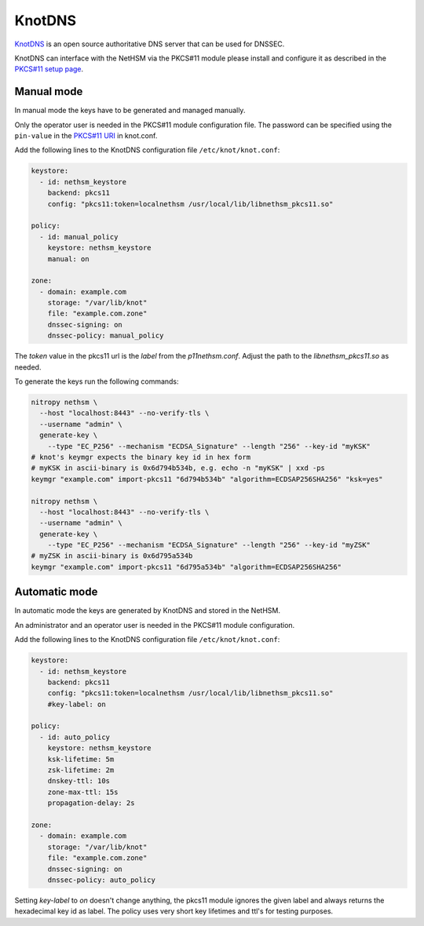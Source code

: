 KnotDNS
=======

`KnotDNS <https://www.knot-dns.cz/>`__ is an open source authoritative DNS server that can be used for DNSSEC.

KnotDNS can interface with the NetHSM via the PKCS#11 module please install and configure it as described in the `PKCS#11 setup page <./pkcs11-setup.html>`__.

Manual mode 
-----------

In manual mode the keys have to be generated and managed manually.

Only the operator user is needed in the PKCS#11 module configuration file. The password can be specified using the ``pin-value`` in the `PKCS#11 URI <https://www.rfc-editor.org/rfc/rfc7512>`__ in knot.conf.

Add the following lines to the KnotDNS configuration file ``/etc/knot/knot.conf``:

.. code-block:: ini

  keystore:
    - id: nethsm_keystore
      backend: pkcs11
      config: "pkcs11:token=localnethsm /usr/local/lib/libnethsm_pkcs11.so"

  policy:
    - id: manual_policy
      keystore: nethsm_keystore
      manual: on

  zone:
    - domain: example.com
      storage: "/var/lib/knot"
      file: "example.com.zone"
      dnssec-signing: on
      dnssec-policy: manual_policy

The `token` value in the pkcs11 url is the `label` from the `p11nethsm.conf`. Adjust the path to the
`libnethsm_pkcs11.so` as needed.

To generate the keys run the following commands:

.. code-block:: bash

  nitropy nethsm \
    --host "localhost:8443" --no-verify-tls \
    --username "admin" \
    generate-key \
      --type "EC_P256" --mechanism "ECDSA_Signature" --length "256" --key-id "myKSK"
  # knot's keymgr expects the binary key id in hex form
  # myKSK in ascii-binary is 0x6d794b534b, e.g. echo -n "myKSK" | xxd -ps
  keymgr "example.com" import-pkcs11 "6d794b534b" "algorithm=ECDSAP256SHA256" "ksk=yes"

  nitropy nethsm \
    --host "localhost:8443" --no-verify-tls \
    --username "admin" \
    generate-key \
      --type "EC_P256" --mechanism "ECDSA_Signature" --length "256" --key-id "myZSK"
  # myZSK in ascii-binary is 0x6d795a534b
  keymgr "example.com" import-pkcs11 "6d795a534b" "algorithm=ECDSAP256SHA256"


Automatic mode
--------------

In automatic mode the keys are generated by KnotDNS and stored in the NetHSM.

An administrator and an operator user is needed in the PKCS#11 module configuration.

Add the following lines to the KnotDNS configuration file ``/etc/knot/knot.conf``:

.. code-block:: ini

  keystore:
    - id: nethsm_keystore
      backend: pkcs11
      config: "pkcs11:token=localnethsm /usr/local/lib/libnethsm_pkcs11.so"
      #key-label: on

  policy:
    - id: auto_policy
      keystore: nethsm_keystore
      ksk-lifetime: 5m
      zsk-lifetime: 2m
      dnskey-ttl: 10s
      zone-max-ttl: 15s
      propagation-delay: 2s

  zone:
    - domain: example.com
      storage: "/var/lib/knot"
      file: "example.com.zone"
      dnssec-signing: on
      dnssec-policy: auto_policy

Setting `key-label` to `on` doesn't change anything, the pkcs11 module ignores the given label and
always returns the hexadecimal key id as label. The policy uses very short key lifetimes and ttl's
for testing purposes.
